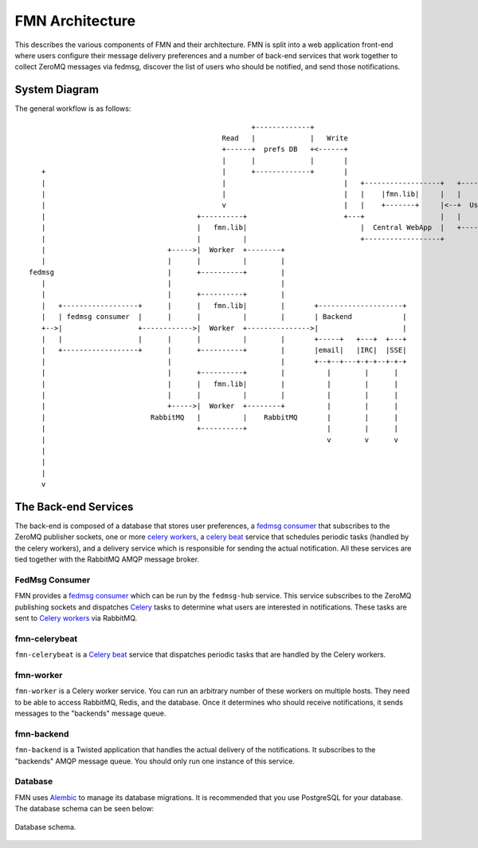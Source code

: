 ================
FMN Architecture
================

This describes the various components of FMN and their architecture. FMN is split
into a web application front-end where users configure their message delivery
preferences and a number of back-end services that work together to collect
ZeroMQ messages via fedmsg, discover the list of users who should be notified,
and send those notifications.


System Diagram
==============

The general workflow is as follows::

                                                       +-------------+
                                                Read   |             |   Write
                                                +------+  prefs DB   +<------+
                                                |      |             |       |
     +                                          |      +-------------+       |
     |                                          |                            |   +------------------+   +--------+
     |                                          |                            |   |    |fmn.lib|     |   |        |
     |                                          v                            |   |    +-------+     |<--+  User  |
     |                                    +----------+                       +---+                  |   |        |
     |                                    |   fmn.lib|                           |  Central WebApp  |   +--------+
     |                                    |          |                           +------------------+
     |                             +----->|  Worker  +--------+
     |                             |      |          |        |
  fedmsg                           |      +----------+        |
     |                             |                          |
     |                             |      +----------+        |
     |   +------------------+      |      |   fmn.lib|        |       +--------------------+
     |   | fedmsg consumer  |      |      |          |        |       | Backend            |
     +-->|                  +------------>|  Worker  +--------------->|                    |
     |   |                  |      |      |          |        |       +-----+   +---+  +---+
     |   +------------------+      |      +----------+        |       |email|   |IRC|  |SSE|
     |                             |                          |       +--+--+---+-+-+--+-+-+
     |                             |      +----------+        |          |        |      |
     |                             |      |   fmn.lib|        |          |        |      |
     |                             |      |          |        |          |        |      |
     |                             +----->|  Worker  +--------+          |        |      |
     |                         RabbitMQ   |          |    RabbitMQ       |        |      |
     |                                    +----------+                   |        |      |
     |                                                                   v        v      v
     |
     |
     |
     v


The Back-end Services
=====================

The back-end is composed of a database that stores user preferences, a `fedmsg consumer`_
that subscribes to the ZeroMQ publisher sockets, one or more `celery workers`_, a
`celery beat`_ service that schedules periodic tasks (handled by the celery workers), and
a delivery service which is responsible for sending the actual notification. All these services
are tied together with the RabbitMQ AMQP message broker.


FedMsg Consumer
---------------

FMN provides a `fedmsg consumer`_ which can be run by the ``fedmsg-hub`` service. This service
subscribes to the ZeroMQ publishing sockets and dispatches `Celery`_ tasks to determine what
users are interested in notifications. These tasks are sent to `Celery workers`_ via RabbitMQ.


fmn-celerybeat
--------------

``fmn-celerybeat`` is a `Celery beat`_ service that dispatches periodic tasks that are handled
by the Celery workers.


fmn-worker
----------

``fmn-worker`` is a Celery worker service. You can run an arbitrary number of these workers on
multiple hosts. They need to be able to access RabbitMQ, Redis, and the database. Once it
determines who should receive notifications, it sends messages to the "backends" message queue.


fmn-backend
-----------

``fmn-backend`` is a Twisted application that handles the actual delivery of the notifications.
It subscribes to the "backends" AMQP message queue. You should only run one instance of this
service.


Database
--------

FMN uses `Alembic`_ to manage its database migrations. It is recommended that you use
PostgreSQL for your database. The database schema can be seen below:

.. figure:: images/database.png
   :align:  center

   Database schema.


.. _Alembic: http://alembic.zzzcomputing.com/en/latest/
.. _Celery: http://docs.celeryproject.org/en/latest/
.. _Celery beat: http://docs.celeryproject.org/en/latest/userguide/periodic-tasks.html
.. _Celery workers: http://docs.celeryproject.org/en/latest/userguide/workers.html
.. _fedmsg consumer: https://fedmsg.readthedocs.io/en/stable/subscribing/
